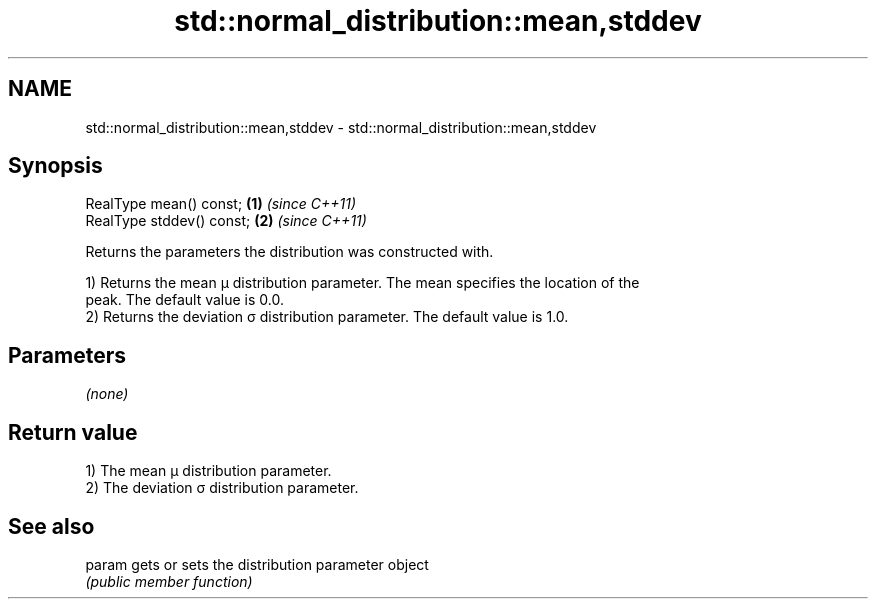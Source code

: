 .TH std::normal_distribution::mean,stddev 3 "Nov 25 2015" "2.0 | http://cppreference.com" "C++ Standard Libary"
.SH NAME
std::normal_distribution::mean,stddev \- std::normal_distribution::mean,stddev

.SH Synopsis
   RealType mean() const;   \fB(1)\fP \fI(since C++11)\fP
   RealType stddev() const; \fB(2)\fP \fI(since C++11)\fP

   Returns the parameters the distribution was constructed with.

   1) Returns the mean μ distribution parameter. The mean specifies the location of the
   peak. The default value is 0.0.
   2) Returns the deviation σ distribution parameter. The default value is 1.0.

.SH Parameters

   \fI(none)\fP

.SH Return value

   1) The mean μ distribution parameter.
   2) The deviation σ distribution parameter.

.SH See also

   param gets or sets the distribution parameter object
         \fI(public member function)\fP 
